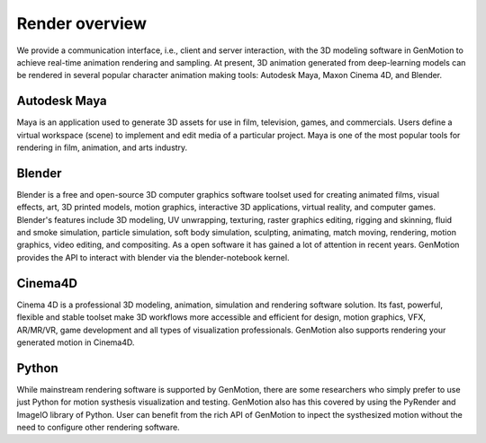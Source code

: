 Render overview
===============================================

We provide a communication interface, i.e., client and server interaction, with
the 3D modeling software in GenMotion to achieve real-time animation rendering and
sampling. At present, 3D animation generated from deep-learning models can be rendered
in several popular character animation making tools: Autodesk Maya, Maxon Cinema
4D, and Blender.

Autodesk Maya
-------------
.. image:: ../images/maya.png
   :width: 400
   :alt: Maya

Maya is an application used to generate 3D assets for use in film, television, games, and commercials. 
Users define a virtual workspace (scene) to implement and edit media of a particular project. 
Maya is one of the most popular tools for rendering in film, animation, and arts industry. 

Blender
-------

.. image:: ../images/blender.png
   :width: 400
   :alt: Blender

Blender is a free and open-source 3D computer graphics software toolset used for creating animated films, visual effects, art, 
3D printed models, motion graphics, interactive 3D applications, virtual reality, and computer games. 
Blender's features include 3D modeling, UV unwrapping, texturing, raster graphics editing, rigging and skinning, fluid and smoke simulation, 
particle simulation, soft body simulation, sculpting, animating, match moving, rendering, motion graphics, video editing, and compositing.
As a open software it has gained a lot of attention in recent years. GenMotion provides the API to interact with blender via the blender-notebook
kernel.

Cinema4D
--------
.. image:: ../images/c4d.jpg
   :width: 400
   :alt: C4D

Cinema 4D is a professional 3D modeling, animation, simulation and rendering software solution. Its fast, 
powerful, flexible and stable toolset make 3D workflows more accessible and efficient for design, motion graphics, 
VFX, AR/MR/VR, game development and all types of visualization professionals. 
GenMotion also supports rendering your generated motion in Cinema4D.


Python
------
While mainstream rendering software is supported by GenMotion, there are some researchers who simply prefer to use just 
Python for motion systhesis visualization and testing. GenMotion also has this covered by using the PyRender and ImageIO library of Python.
User can benefit from the rich API of GenMotion to inpect the systhesized motion without the need to configure other rendering software.
